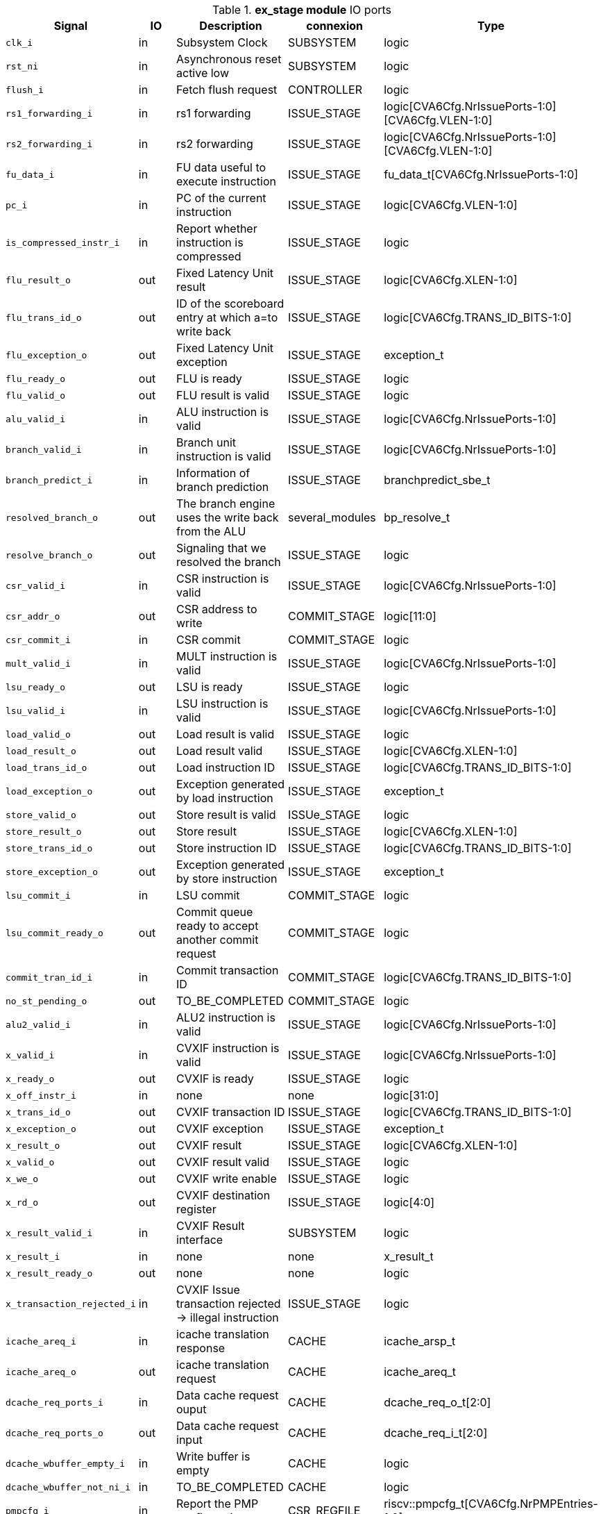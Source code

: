 ////
   Copyright 2024 Thales DIS France SAS
   Licensed under the Solderpad Hardware License, Version 2.1 (the "License");
   you may not use this file except in compliance with the License.
   SPDX-License-Identifier: Apache-2.0 WITH SHL-2.1
   You may obtain a copy of the License at https://solderpad.org/licenses/

   Original Author: Jean-Roch COULON - Thales
////

[[_CVA6_ex_stage_ports]]

.*ex_stage module* IO ports
|===
|Signal | IO | Description | connexion | Type

|`clk_i` | in | Subsystem Clock | SUBSYSTEM | logic

|`rst_ni` | in | Asynchronous reset active low | SUBSYSTEM | logic

|`flush_i` | in | Fetch flush request | CONTROLLER | logic

|`rs1_forwarding_i` | in | rs1 forwarding | ISSUE_STAGE | logic[CVA6Cfg.NrIssuePorts-1:0][CVA6Cfg.VLEN-1:0]

|`rs2_forwarding_i` | in | rs2 forwarding | ISSUE_STAGE | logic[CVA6Cfg.NrIssuePorts-1:0][CVA6Cfg.VLEN-1:0]

|`fu_data_i` | in | FU data useful to execute instruction | ISSUE_STAGE | fu_data_t[CVA6Cfg.NrIssuePorts-1:0]

|`pc_i` | in | PC of the current instruction | ISSUE_STAGE | logic[CVA6Cfg.VLEN-1:0]

|`is_compressed_instr_i` | in | Report whether instruction is compressed | ISSUE_STAGE | logic

|`flu_result_o` | out | Fixed Latency Unit result | ISSUE_STAGE | logic[CVA6Cfg.XLEN-1:0]

|`flu_trans_id_o` | out | ID of the scoreboard entry at which a=to write back | ISSUE_STAGE | logic[CVA6Cfg.TRANS_ID_BITS-1:0]

|`flu_exception_o` | out | Fixed Latency Unit exception | ISSUE_STAGE | exception_t

|`flu_ready_o` | out | FLU is ready | ISSUE_STAGE | logic

|`flu_valid_o` | out | FLU result is valid | ISSUE_STAGE | logic

|`alu_valid_i` | in | ALU instruction is valid | ISSUE_STAGE | logic[CVA6Cfg.NrIssuePorts-1:0]

|`branch_valid_i` | in | Branch unit instruction is valid | ISSUE_STAGE | logic[CVA6Cfg.NrIssuePorts-1:0]

|`branch_predict_i` | in | Information of branch prediction | ISSUE_STAGE | branchpredict_sbe_t

|`resolved_branch_o` | out | The branch engine uses the write back from the ALU | several_modules | bp_resolve_t

|`resolve_branch_o` | out | Signaling that we resolved the branch | ISSUE_STAGE | logic

|`csr_valid_i` | in | CSR instruction is valid | ISSUE_STAGE | logic[CVA6Cfg.NrIssuePorts-1:0]

|`csr_addr_o` | out | CSR address to write | COMMIT_STAGE | logic[11:0]

|`csr_commit_i` | in | CSR commit | COMMIT_STAGE | logic

|`mult_valid_i` | in | MULT instruction is valid | ISSUE_STAGE | logic[CVA6Cfg.NrIssuePorts-1:0]

|`lsu_ready_o` | out | LSU is ready | ISSUE_STAGE | logic

|`lsu_valid_i` | in | LSU instruction is valid | ISSUE_STAGE | logic[CVA6Cfg.NrIssuePorts-1:0]

|`load_valid_o` | out | Load result is valid | ISSUE_STAGE | logic

|`load_result_o` | out | Load result valid | ISSUE_STAGE | logic[CVA6Cfg.XLEN-1:0]

|`load_trans_id_o` | out | Load instruction ID | ISSUE_STAGE | logic[CVA6Cfg.TRANS_ID_BITS-1:0]

|`load_exception_o` | out | Exception generated by load instruction | ISSUE_STAGE | exception_t

|`store_valid_o` | out | Store result is valid | ISSUe_STAGE | logic

|`store_result_o` | out | Store result | ISSUE_STAGE | logic[CVA6Cfg.XLEN-1:0]

|`store_trans_id_o` | out | Store instruction ID | ISSUE_STAGE | logic[CVA6Cfg.TRANS_ID_BITS-1:0]

|`store_exception_o` | out | Exception generated by store instruction | ISSUE_STAGE | exception_t

|`lsu_commit_i` | in | LSU commit | COMMIT_STAGE | logic

|`lsu_commit_ready_o` | out | Commit queue ready to accept another commit request | COMMIT_STAGE | logic

|`commit_tran_id_i` | in | Commit transaction ID | COMMIT_STAGE | logic[CVA6Cfg.TRANS_ID_BITS-1:0]

|`no_st_pending_o` | out | TO_BE_COMPLETED | COMMIT_STAGE | logic

|`alu2_valid_i` | in | ALU2 instruction is valid | ISSUE_STAGE | logic[CVA6Cfg.NrIssuePorts-1:0]

|`x_valid_i` | in | CVXIF instruction is valid | ISSUE_STAGE | logic[CVA6Cfg.NrIssuePorts-1:0]

|`x_ready_o` | out | CVXIF is ready | ISSUE_STAGE | logic

|`x_off_instr_i` | in | none | none | logic[31:0]

|`x_trans_id_o` | out | CVXIF transaction ID | ISSUE_STAGE | logic[CVA6Cfg.TRANS_ID_BITS-1:0]

|`x_exception_o` | out | CVXIF exception | ISSUE_STAGE | exception_t

|`x_result_o` | out | CVXIF result | ISSUE_STAGE | logic[CVA6Cfg.XLEN-1:0]

|`x_valid_o` | out | CVXIF result valid | ISSUE_STAGE | logic

|`x_we_o` | out | CVXIF write enable | ISSUE_STAGE | logic

|`x_rd_o` | out | CVXIF destination register | ISSUE_STAGE | logic[4:0]

|`x_result_valid_i` | in | CVXIF Result interface | SUBSYSTEM | logic

|`x_result_i` | in | none | none | x_result_t

|`x_result_ready_o` | out | none | none | logic

|`x_transaction_rejected_i` | in | CVXIF Issue transaction rejected -> illegal instruction | ISSUE_STAGE | logic

|`icache_areq_i` | in | icache translation response | CACHE | icache_arsp_t

|`icache_areq_o` | out | icache translation request | CACHE | icache_areq_t

|`dcache_req_ports_i` | in | Data cache request ouput | CACHE | dcache_req_o_t[2:0]

|`dcache_req_ports_o` | out | Data cache request input | CACHE | dcache_req_i_t[2:0]

|`dcache_wbuffer_empty_i` | in | Write buffer is empty | CACHE | logic

|`dcache_wbuffer_not_ni_i` | in | TO_BE_COMPLETED | CACHE | logic

|`pmpcfg_i` | in | Report the PMP configuration | CSR_REGFILE | riscv::pmpcfg_t[CVA6Cfg.NrPMPEntries-1:0]

|`pmpaddr_i` | in | Report the PMP addresses | CSR_REGFILE | logic[CVA6Cfg.NrPMPEntries-1:0][CVA6Cfg.PLEN-3:0]

|===
Due to cv32a65x configuration, some ports are tied to a static value. These ports do not appear in the above table, they are listed below

As DebugEn = False,::
*   `debug_mode_i` input is tied to 0
As RVH = False,::
*   `tinst_i` input is tied to 0
*   `enable_g_translation_i` input is tied to 0
*   `en_ld_st_g_translation_i` input is tied to 0
*   `flush_tlb_vvma_i` input is tied to 0
*   `flush_tlb_gvma_i` input is tied to 0
*   `v_i` input is tied to 0
*   `ld_st_v_i` input is tied to 0
*   `csr_hs_ld_st_inst_o` output is tied to 0
*   `vs_sum_i` input is tied to 0
*   `vmxr_i` input is tied to 0
*   `vsatp_ppn_i` input is tied to 0
*   `vs_asid_i` input is tied to 0
*   `hgatp_ppn_i` input is tied to 0
*   `vmid_i` input is tied to 0
As EnableAccelerator = 0,::
*   `stall_st_pending_i` input is tied to 0
*   `acc_valid_i` input is tied to 0
As RVA = False,::
*   `amo_valid_commit_i` input is tied to 0
*   `amo_req_o` output is tied to 0
*   `amo_resp_i` input is tied to 0
As RVF = 0,::
*   `fpu_ready_o` output is tied to 0
*   `fpu_valid_i` input is tied to 0
*   `fpu_fmt_i` input is tied to 0
*   `fpu_rm_i` input is tied to 0
*   `fpu_frm_i` input is tied to 0
*   `fpu_prec_i` input is tied to 0
*   `fpu_trans_id_o` output is tied to 0
*   `fpu_result_o` output is tied to 0
*   `fpu_valid_o` output is tied to 0
*   `fpu_exception_o` output is tied to 0
As RVS = False,::
*   `enable_translation_i` input is tied to 0
*   `en_ld_st_translation_i` input is tied to 0
*   `sum_i` input is tied to 0
*   `mxr_i` input is tied to 0
*   `satp_ppn_i` input is tied to 0
*   `asid_i` input is tied to 0
As MMUPresent = 0,::
*   `flush_tlb_i` input is tied to 0
As PRIV = MachineOnly,::
*   `priv_lvl_i` input is tied to MachineMode
*   `ld_st_priv_lvl_i` input is tied to MAchineMode
As PerfCounterEn = 0,::
*   `itlb_miss_o` output is tied to 0
*   `dtlb_miss_o` output is tied to 0
As IsRVFI = 0,::
*   `rvfi_lsu_ctrl_o` output is tied to 0
*   `rvfi_mem_paddr_o` output is tied to 0


